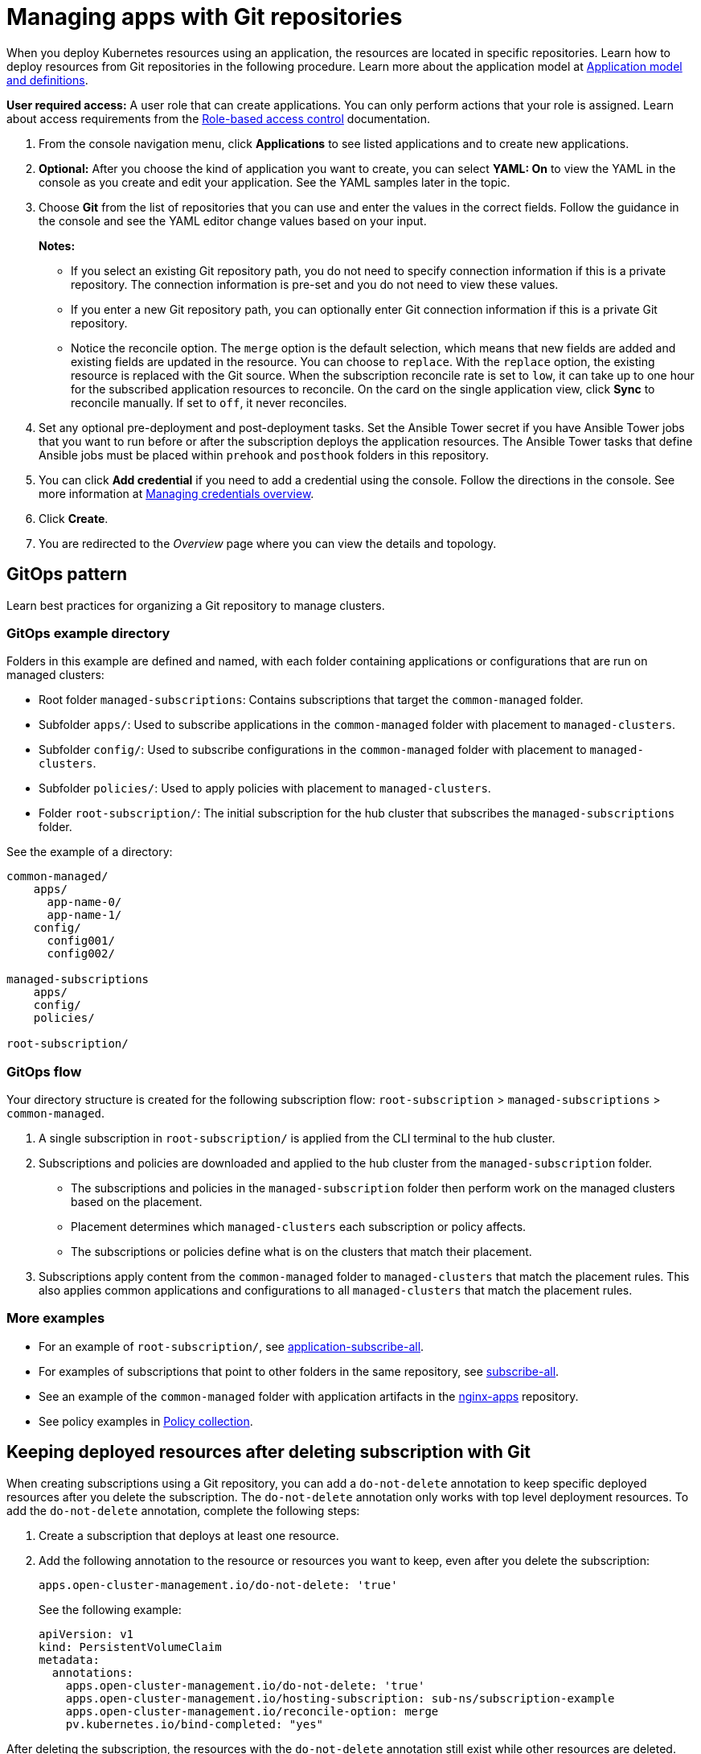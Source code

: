 [#managing-apps-with-git-repositories]
= Managing apps with Git repositories

When you deploy Kubernetes resources using an application, the resources are located in specific repositories. Learn how to deploy resources from Git repositories in the following procedure. Learn more about the application model at xref:../applications/app_model.adoc#application-model-and-definitions[Application model and definitions].

*User required access:* A user role that can create applications. You can only perform actions that your role is assigned. Learn about access requirements from the link:../access_control/rbac.adoc#role-based-access-control[Role-based access control] documentation. 

. From the console navigation menu, click *Applications* to see listed applications and to create new applications.

. *Optional:* After you choose the kind of application you want to create, you can select *YAML: On* to view the YAML in the console as you create and edit your application. See the YAML samples later in the topic.

. Choose *Git* from the list of repositories that you can use and enter the values in the correct fields. Follow the guidance in the console and see the YAML editor change values based on your input.

+
*Notes:* 
+
- If you select an existing Git repository path, you do not need to specify connection information if this is a private repository. The connection information is pre-set and you do not need to view these values. 

+
- If you enter a new Git repository path, you can optionally enter Git connection information if this is a private Git repository.

+
- Notice the reconcile option. The `merge` option is the default selection, which means that new fields are added and existing fields are updated in the resource. You can choose to `replace`. With the `replace` option, the existing resource is replaced with the Git source. When the subscription reconcile rate is set to `low`, it can take up to one hour for the subscribed application resources to reconcile. On the card on the single application view, click *Sync* to reconcile manually. If set to `off`, it never reconciles. 
 
. Set any optional pre-deployment and post-deployment tasks. Set the Ansible Tower secret if you have Ansible Tower jobs that you want to run before or after the subscription deploys the application resources. The Ansible Tower tasks that define Ansible jobs must be placed within `prehook` and `posthook` folders in this repository.
//check this?

. You can click *Add credential* if you need to add a credential using the console. Follow the directions in the console. See more information at link:../multicluster_engine/credentials/credential_intro.adoc#managing-credentials-overview[Managing credentials overview].

. Click *Create*.

. You are redirected to the _Overview_ page where you can view the details and topology.

[#gitops-pattern]
== GitOps pattern

Learn best practices for organizing a Git repository to manage clusters.

[#repo-git-ops]
===  GitOps example directory

Folders in this example are defined and named, with each folder containing applications or configurations that are run on managed clusters:

 - Root folder `managed-subscriptions`: Contains subscriptions that target the `common-managed` folder.
 - Subfolder `apps/`: Used to subscribe applications in the `common-managed` folder with placement to `managed-clusters`.
 - Subfolder `config/`: Used to subscribe configurations in the `common-managed` folder with placement to `managed-clusters`.
 - Subfolder `policies/`: Used to apply policies with placement to `managed-clusters`.
 - Folder `root-subscription/`: The initial subscription for the hub cluster that subscribes the `managed-subscriptions` folder.

See the example of a directory:

[source,yaml]
----
common-managed/             
    apps/
      app-name-0/
      app-name-1/
    config/
      config001/
      config002/

managed-subscriptions      
    apps/                  
    config/                
    policies/              

root-subscription/         
----

[#gitops-subscription-flow]
=== GitOps flow

Your directory structure is created for the following subscription flow: `root-subscription` > `managed-subscriptions` > `common-managed`.

. A single subscription in `root-subscription/` is applied from the CLI terminal to the hub cluster. 

. Subscriptions and policies are downloaded and applied to the hub cluster from the `managed-subscription` folder.

 - The subscriptions and policies in the `managed-subscription` folder then perform work on the managed clusters based on the placement. 
 - Placement determines which `managed-clusters` each subscription or policy affects.  
 - The subscriptions or policies define what is on the clusters that match their placement.
 
. Subscriptions apply content from the `common-managed` folder to `managed-clusters` that match the placement rules. This also applies common applications and configurations to all `managed-clusters` that match the placement rules.

[#more-examples]
=== More examples
//link doesn't work, check on this

* For an example of `root-subscription/`, see https://github.com/stolostron/application-samples/tree/main/subscriptions/subscribe-all[application-subscribe-all].

* For examples of subscriptions that point to other folders in the same repository, see https://github.com/stolostron/application-samples/tree/main/subscriptions[subscribe-all].

* See an example of the `common-managed` folder with application artifacts in the https://github.com/stolostron/application-samples/tree/main/subscriptions/nginx[nginx-apps] repository.

* See policy examples in https://github.com/stolostron/policy-collection[Policy collection].

[#git-keep-resource-after-sub-delete]
== Keeping deployed resources after deleting subscription with Git

When creating subscriptions using a Git repository, you can add a `do-not-delete` annotation to keep specific deployed resources after you delete the subscription. The `do-not-delete` annotation only works with top level deployment resources. To add the `do-not-delete` annotation, complete the following steps:

. Create a subscription that deploys at least one resource.

. Add the following annotation to the resource or resources you want to keep, even after you delete the subscription:
+
`apps.open-cluster-management.io/do-not-delete: 'true'`
+
See the following example:
+
[source,yaml]
----
apiVersion: v1
kind: PersistentVolumeClaim
metadata:
  annotations:
    apps.open-cluster-management.io/do-not-delete: 'true'
    apps.open-cluster-management.io/hosting-subscription: sub-ns/subscription-example
    apps.open-cluster-management.io/reconcile-option: merge
    pv.kubernetes.io/bind-completed: "yes"
----

After deleting the subscription, the resources with the `do-not-delete` annotation still exist while other resources are deleted.
